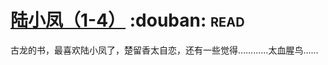 * [[https://book.douban.com/subject/3021840/][陆小凤（1-4）]]    :douban::read:
古龙的书，最喜欢陆小凤了，楚留香太自恋，还有一些觉得…………太血腥鸟……
